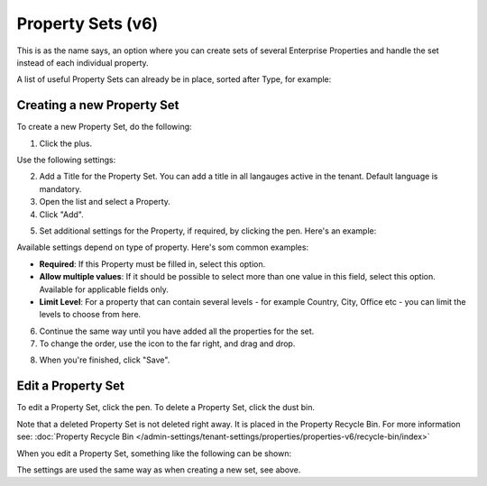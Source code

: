 Property Sets (v6)
====================

This is as the name says, an option where you can create sets of several Enterprise Properties and handle the set instead of each individual property. 

A list of useful Property Sets can already be in place, sorted after Type, for example:

.. image:: property-sets-v6.png

Creating a new Property Set
*****************************
To create a new Property Set, do the following:

1. Click the plus.

.. image:: property-set-click-plus-v6.png

Use the following settings:

.. image:: property-set-settings-v6.png

2. Add a Title for the Property Set. You can add a title in all langauges active in the tenant. Default language is mandatory.
3. Open the list and select a Property.
4. Click "Add".

.. image:: property-set-add-v6.png

5. Set additional settings for the Property, if required, by clicking the pen. Here's an example:

.. image:: property-set-add-additional-v6.png

Available settings depend on type of property. Here's som common examples:

+ **Required**: If this Property must be filled in, select this option.
+ **Allow multiple values**: If it should be possible to select more than one value in this field, select this option. Available for applicable fields only.
+ **Limit Level**: For a property that can contain several levels - for example Country, City, Office etc - you can limit the levels to choose from here.

6. Continue the same way until you have added all the properties for the set.
7. To change the order, use the icon to the far right, and drag and drop.

.. image:: property-set-add-drag-v6.png

8. When you're finished, click "Save".

Edit a Property Set
*********************
To edit a Property Set, click the pen. To delete a Property Set, click the dust bin.

.. image:: property-set-edit-list-v6.png

Note that a deleted Property Set is not deleted right away. It is placed in the Property Recycle Bin. For more information see: :doc:`Property Recycle Bin </admin-settings/tenant-settings/properties/properties-v6/recycle-bin/index>`

When you edit a Property Set, something like the following can be shown:

.. image:: property-sets-edit-v6.png

The settings are used the same way as when creating a new set, see above.

